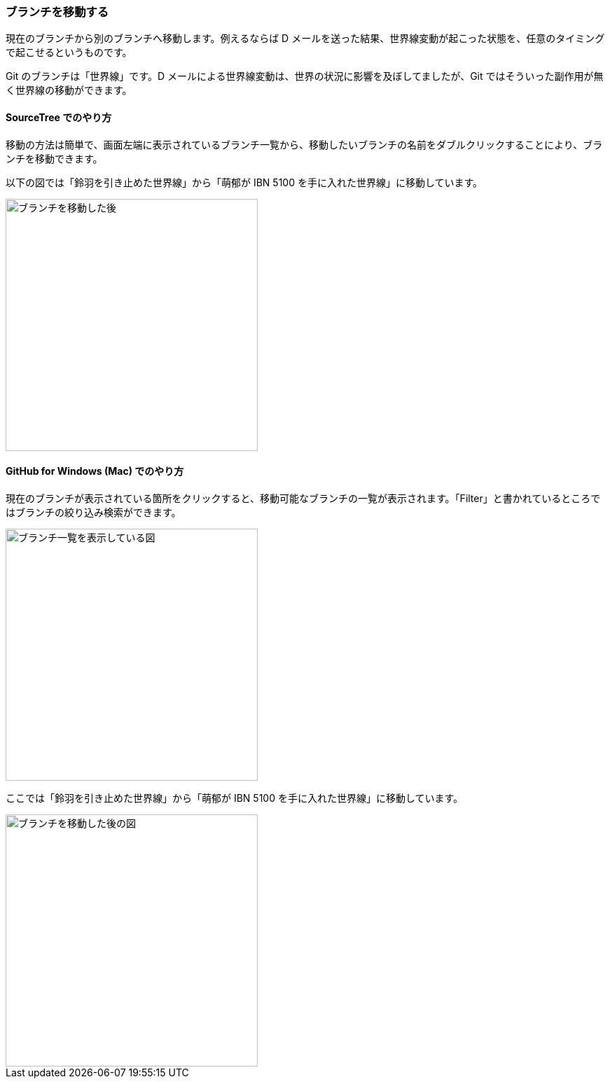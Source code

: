 [[git-checkout]]

=== ブランチを移動する

現在のブランチから別のブランチへ移動します。例えるならば D メールを送った結果、世界線変動が起こった状態を、任意のタイミングで起こせるというものです。

Git のブランチは「世界線」です。D メールによる世界線変動は、世界の状況に影響を及ぼしてましたが、Git ではそういった副作用が無く世界線の移動ができます。

==== SourceTree でのやり方

移動の方法は簡単で、画面左端に表示されているブランチ一覧から、移動したいブランチの名前をダブルクリックすることにより、ブランチを移動できます。

以下の図では「鈴羽を引き止めた世界線」から「萌郁が IBN 5100 を手に入れた世界線」に移動しています。

image::ch3/git-checkout.jpg[ブランチを移動した後, 360]

==== GitHub for Windows (Mac) でのやり方

現在のブランチが表示されている箇所をクリックすると、移動可能なブランチの一覧が表示されます。「Filter」と書かれているところではブランチの絞り込み検索ができます。

image::ch3/git-checkout/github-app/git-branch-list.jpg[ブランチ一覧を表示している図, 360]

ここでは「鈴羽を引き止めた世界線」から「萌郁が IBN 5100 を手に入れた世界線」に移動しています。

image::ch3/git-checkout/github-app/git-checkout-after.jpg[ブランチを移動した後の図, 360]
